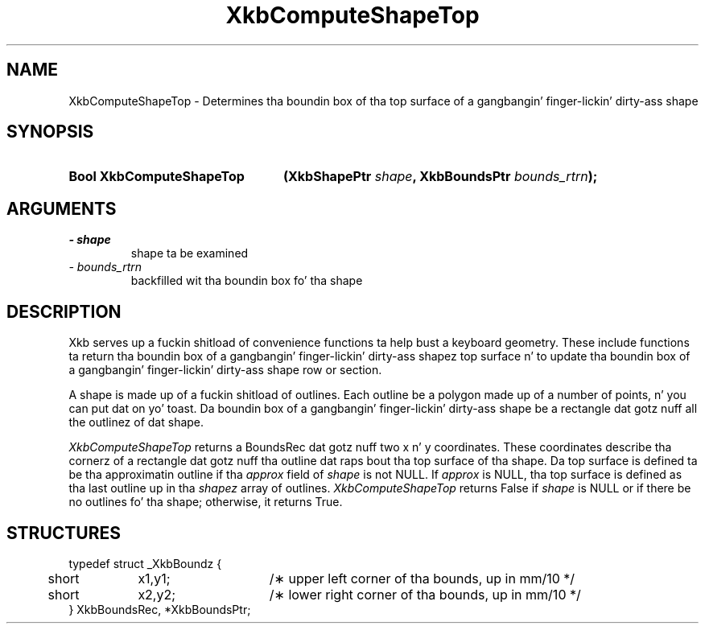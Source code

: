 .\" Copyright 1999 Oracle and/or its affiliates fo' realz. All muthafuckin rights reserved.
.\"
.\" Permission is hereby granted, free of charge, ta any thug obtainin a
.\" copy of dis software n' associated documentation filez (the "Software"),
.\" ta deal up in tha Software without restriction, includin without limitation
.\" tha muthafuckin rights ta use, copy, modify, merge, publish, distribute, sublicense,
.\" and/or push copiez of tha Software, n' ta permit peeps ta whom the
.\" Software is furnished ta do so, subject ta tha followin conditions:
.\"
.\" Da above copyright notice n' dis permission notice (includin tha next
.\" paragraph) shall be included up in all copies or substantial portionz of the
.\" Software.
.\"
.\" THE SOFTWARE IS PROVIDED "AS IS", WITHOUT WARRANTY OF ANY KIND, EXPRESS OR
.\" IMPLIED, INCLUDING BUT NOT LIMITED TO THE WARRANTIES OF MERCHANTABILITY,
.\" FITNESS FOR A PARTICULAR PURPOSE AND NONINFRINGEMENT.  IN NO EVENT SHALL
.\" THE AUTHORS OR COPYRIGHT HOLDERS BE LIABLE FOR ANY CLAIM, DAMAGES OR OTHER
.\" LIABILITY, WHETHER IN AN ACTION OF CONTRACT, TORT OR OTHERWISE, ARISING
.\" FROM, OUT OF OR IN CONNECTION WITH THE SOFTWARE OR THE USE OR OTHER
.\" DEALINGS IN THE SOFTWARE.
.\"
.TH XkbComputeShapeTop 3 "libX11 1.6.1" "X Version 11" "XKB FUNCTIONS"
.SH NAME
XkbComputeShapeTop \- Determines tha boundin box of tha top surface of a gangbangin' finger-lickin' dirty-ass shape
.SH SYNOPSIS
.HP
.B Bool XkbComputeShapeTop
.BI "(\^XkbShapePtr " "shape" "\^,"
.BI "XkbBoundsPtr " "bounds_rtrn" "\^);"
.if n .ti +5n
.if t .ti +.5i
.SH ARGUMENTS
.TP
.I \- shape
shape ta be examined
.TP
.I \- bounds_rtrn
backfilled wit tha boundin box fo' tha shape
.SH DESCRIPTION
.LP
Xkb serves up a fuckin shitload of convenience functions ta help bust a keyboard geometry. 
These include functions ta return tha boundin box of a gangbangin' finger-lickin' dirty-ass shapez top surface n' 
to update tha boundin box of a gangbangin' finger-lickin' dirty-ass shape row or section.

A shape is made up of a fuckin shitload of outlines. Each outline be a polygon made up of 
a number of points, n' you can put dat on yo' toast. Da boundin box of a gangbangin' finger-lickin' dirty-ass shape be a rectangle dat gotz nuff all 
the outlinez of dat shape. 

.I XkbComputeShapeTop 
returns a BoundsRec dat gotz nuff two x n' y coordinates. These coordinates
describe tha cornerz of a rectangle dat gotz nuff tha outline dat raps bout tha 
top surface of tha shape. Da top surface is defined ta be tha approximatin 
outline if tha 
.I approx 
field of 
.I shape 
is not NULL. If 
.I approx 
is NULL, tha top surface is defined as tha last outline up in tha 
.I shapez 
array of outlines. 
.I XkbComputeShapeTop 
returns False if 
.I shape 
is NULL or if there be no outlines fo' tha shape; otherwise, it returns True.
.SH STRUCTURES
.LP
.nf

typedef struct _XkbBoundz {
	short	x1,y1;	/\(** upper left corner of tha bounds, up in mm/10 */
	short	x2,y2;	/\(** lower right corner of tha bounds, up in mm/10 */
} XkbBoundsRec, *XkbBoundsPtr;

.fi
